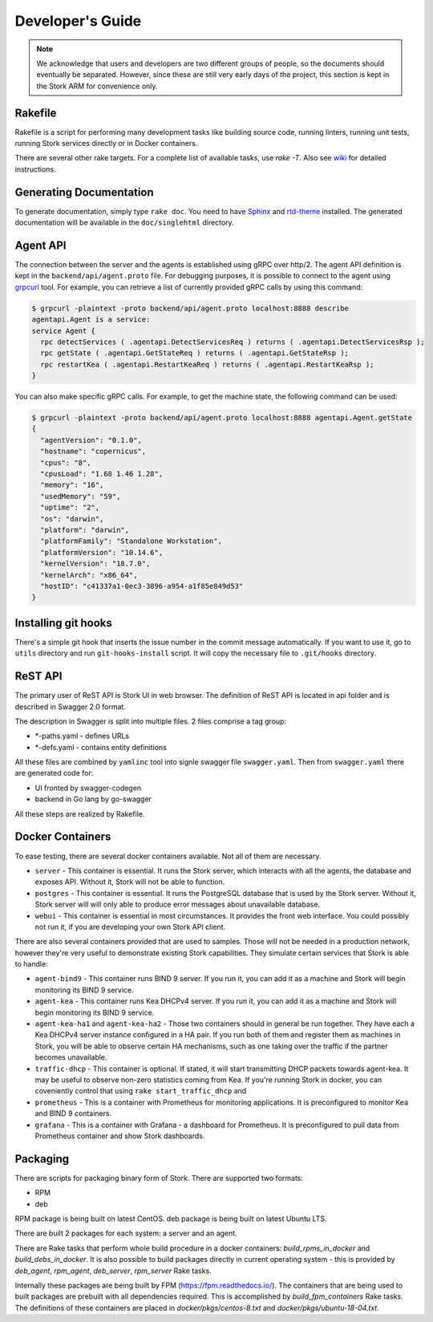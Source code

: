 .. _devel:

*****************
Developer's Guide
*****************

.. note::

   We acknowledge that users and developers are two different groups of people, so the documents
   should eventually be separated. However, since these are still very early days of the project,
   this section is kept in the Stork ARM for convenience only.

Rakefile
========

Rakefile is a script for performing many development tasks like building source code, running linters,
running unit tests, running Stork services directly or in Docker containers.

There are several other rake targets. For a complete list of available tasks, use `rake -T`.
Also see `wiki <https://gitlab.isc.org/isc-projects/stork/wikis/Development-Environment#building-testing-and-running-stork>`_
for detailed instructions.


Generating Documentation
========================

To generate documentation, simply type ``rake doc``. You need to have `Sphinx <http://www.sphinx-doc.org>`_
and `rtd-theme <https://github.com/readthedocs/sphinx_rtd_theme>`_ installed. The generated
documentation will be available in the ``doc/singlehtml`` directory.

Agent API
=========

The connection between the server and the agents is established using gRPC over http/2. The agent API
definition is kept in the ``backend/api/agent.proto`` file. For debugging purposes, it is possible
to connect to the agent using `grpcurl <https://github.com/fullstorydev/grpcurl>`_ tool. For example,
you can retrieve a list of currently provided gRPC calls by using this command:

.. code:: console

    $ grpcurl -plaintext -proto backend/api/agent.proto localhost:8888 describe
    agentapi.Agent is a service:
    service Agent {
      rpc detectServices ( .agentapi.DetectServicesReq ) returns ( .agentapi.DetectServicesRsp );
      rpc getState ( .agentapi.GetStateReq ) returns ( .agentapi.GetStateRsp );
      rpc restartKea ( .agentapi.RestartKeaReq ) returns ( .agentapi.RestartKeaRsp );
    }

You can also make specific gRPC calls. For example, to get the machine state, the following command
can be used:

.. code:: console

    $ grpcurl -plaintext -proto backend/api/agent.proto localhost:8888 agentapi.Agent.getState
    {
      "agentVersion": "0.1.0",
      "hostname": "copernicus",
      "cpus": "8",
      "cpusLoad": "1.68 1.46 1.28",
      "memory": "16",
      "usedMemory": "59",
      "uptime": "2",
      "os": "darwin",
      "platform": "darwin",
      "platformFamily": "Standalone Workstation",
      "platformVersion": "10.14.6",
      "kernelVersion": "18.7.0",
      "kernelArch": "x86_64",
      "hostID": "c41337a1-0ec3-3896-a954-a1f85e849d53"
    }

Installing git hooks
====================

There's a simple git hook that inserts the issue number in the commit message automatically. If you
want to use it, go to ``utils`` directory and run ``git-hooks-install`` script. It will copy the
necessary file to ``.git/hooks`` directory.


ReST API
========

The primary user of ReST API is Stork UI in web browser. The definition of ReST API is located
in api folder and is described in Swagger 2.0 format.

The description in Swagger is split into multiple files. 2 files comprise a tag group:

* \*-paths.yaml - defines URLs
* \*-defs.yaml - contains entity definitions

All these files are combined by ``yamlinc`` tool into signle swagger file ``swagger.yaml``.
Then from ``swagger.yaml`` there are generated code for:

* UI fronted by swagger-codegen
* backend in Go lang by go-swagger

All these steps are realized by Rakefile.

Docker Containers
=================

To ease testing, there are several docker containers available. Not all of them are necessary.

* ``server`` - This container is essential. It runs the Stork server, which interacts with all the
  agents, the database and exposes API. Without it, Stork will not be able to function.
* ``postgres`` - This container is essential. It runs the PostgreSQL database that is used by the
  Stork server. Without it, Stork server will will only able to produce error messages about
  unavailable database.
* ``webui`` - This container is essential in most circumstances. It provides the front web
  interface. You could possibly not run it, if you are developing your own Stork API client.

There are also several containers provided that are used to samples. Those will not be needed in a
production network, however they're very useful to demonstrate existing Stork capabilities. They
simulate certain services that Stork is able to handle:

* ``agent-bind9`` - This container runs BIND 9 server. If you run it, you can add it as a machine
  and Stork will begin monitoring its BIND 9 service.

* ``agent-kea`` - This container runs Kea DHCPv4 server. If you run it, you can add it as a machine
  and Stork will begin monitoring its BIND 9 service.

* ``agent-kea-ha1`` and ``agent-kea-ha2`` - Those two containers should in general be run
  together. They have each a Kea DHCPv4 server instance configured in a HA pair. If you run both of
  them and register them as machines in Stork, you will be able to observe certain HA mechanisms,
  such as one taking over the traffic if the partner becomes unavailable.

* ``traffic-dhcp`` - This container is optional. If stated, it will start transmitting DHCP packets
  towards agent-kea. It may be useful to observe non-zero statistics coming from Kea. If you're
  running Stork in docker, you can coveniently control that using ``rake start_traffic_dhcp`` and

* ``prometheus`` - This is a container with Prometheus for monitoring applications.
  It is preconfigured to monitor Kea and BIND 9 containers.

* ``grafana`` - This is a container with Grafana - a dashboard for Prometheus. It is preconfigured
  to pull data from Prometheus container and show Stork dashboards.

Packaging
=========

There are scripts for packaging binary form of Stork. There are supported two formats:

- RPM
- deb

RPM package is being built on latest CentOS. deb package is being built on latest Ubuntu LTS.

There are built 2 packages for each system: a server and an agent.

There are Rake tasks that perform whole build procedure in a docker containers:
`build_rpms_in_docker` and `build_debs_in_docker`. It is also possible to build packages directly
in current operating system - this is provided by `deb_agent`, `rpm_agent`, `deb_server`, `rpm_server`
Rake tasks.

Internally these packages are being built by FPM (https://fpm.readthedocs.io/). The containers
that are being used to built packages are prebuilt with all dependencies required.
This is accomplished by `build_fpm_containers` Rake tasks. The definitions of these containers
are placed in `docker/pkgs/centos-8.txt` and `docker/pkgs/ubuntu-18-04.txt`.
